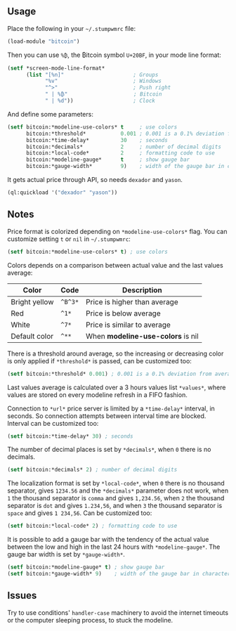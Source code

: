 ** Usage

Place the following in your =~/.stumpwmrc= file:

#+BEGIN_SRC lisp
  (load-module "bitcoin")
#+END_SRC

Then you can use =%₿=, the ₿itcoin symbol =U+20BF=, in your mode line
format:

#+BEGIN_SRC lisp
  (setf *screen-mode-line-format*
        (list "[%n]"                      ; Groups
              "%v"                        ; Windows
              "^>"                        ; Push right
              " | %₿"                     ; Bitcoin
              " | %d"))                   ; Clock
#+END_SRC

And define some parameters:

#+BEGIN_SRC lisp
  (setf bitcoin:*modeline-use-colors* t     ; use colors
        bitcoin:*threshold*           0.001 ; 0.001 is a 0.1% deviation from average
        bitcoin:*time-delay*          30    ; seconds
        bitcoin:*decimals*            2     ; number of decimal digits
        bitcoin:*local-code*          2     ; formatting code to use
        bitcoin:*modeline-gauge*      t     ; show gauge bar
        bitcoin:*gauge-width*         9)    ; width of the gauge bar in characters
#+END_SRC

It gets actual price through API, so needs =dexador= and =yason=.

#+BEGIN_SRC lisp
  (ql:quickload '("dexador" "yason"))
#+END_SRC

** Notes

Price format is colorized depending on =*modeline-use-colors*=
flag. You can customize setting =t= or =nil= in =~/.stumpwmrc=:

#+BEGIN_SRC lisp
  (setf bitcoin:*modeline-use-colors* t) ; use colors
#+END_SRC

Colors depends on a comparison between actual value and the last
values average:

| Color         | Code    | Description                       |
|---------------+---------+-----------------------------------|
| Bright yellow | =^B^3*= | Price is higher than average      |
| Red           | =^1*=   | Price is below average            |
| White         | =^7*=   | Price is similar to average       |
| Default color | =^**=   | When *modeline-use-colors* is nil |

There is a threshold around average, so the increasing or decreasing
color is only applied if =*threshold*= is passed, can be customized too:

#+BEGIN_SRC lisp
  (setf bitcoin:*threshold* 0.001) ; 0.001 is a 0.1% deviation from average
#+END_SRC

Last values average is calculated over a 3 hours values list
=*values*=, where values are stored on every modeline refresh in a
FIFO fashion.

Connection to =*url*= price server is limited by a =*time-delay*=
interval, in seconds.  So connection attempts between interval time
are blocked. Interval can be customized too:

#+BEGIN_SRC lisp
  (setf bitcoin:*time-delay* 30) ; seconds
#+END_SRC

The number of decimal places is set by =*decimals*=, when =0= there is
no decimals.

#+BEGIN_SRC lisp
  (setf bitcoin:*decimals* 2) ; number of decimal digits
#+END_SRC

The localization format is set by =*local-code*=, when =0= there is no
thousand separator, gives =1234.56= and the =*decimals*= parameter
does not work, when =1= the thousand separator is =comma= and gives
=1,234.56=, when =2= the thousand separator is =dot= and gives
=1.234,56=, and when =3= the thousand separator is =space= and gives
=1 234,56=. Can be customized too:

#+BEGIN_SRC lisp
  (setf bitcoin:*local-code* 2) ; formatting code to use
#+END_SRC

It is possible to add a gauge bar with the tendency of the actual value
between the low and high in the last 24 hours with =*modeline-gauge*=.
The gauge bar width is set by =*gauge-width*=.

#+BEGIN_SRC lisp
  (setf bitcoin:*modeline-gauge* t) ; show gauge bar
  (setf bitcoin:*gauge-width* 9)    ; width of the gauge bar in characters
#+END_SRC

** Issues

Try to use conditions' =handler-case= machinery to avoid the internet
timeouts or the computer sleeping process, to stuck the modeline.
